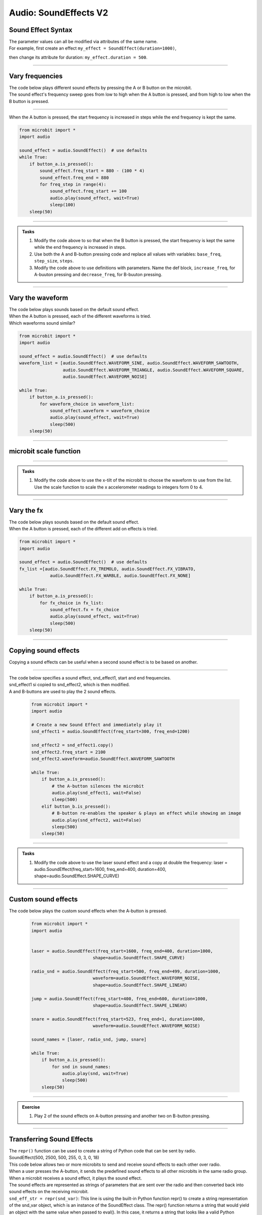 ==========================
Audio: SoundEffects **V2** 
==========================

Sound Effect Syntax
------------------------------------

.. py:class::
    audio.SoundEffect(freq_start=500, freq_end=2500, duration=500, vol_start=255, vol_end=0, waveform=audio.SoundEffect.WAVEFORM_SQUARE, fx=audio.SoundEffect.FX_NONE, shape=audio.SoundEffect.SHAPE_LOG)

     ``audio.SoundEffect()`` represents a sound effect that can be played. 

    :param freq_start: Start frequency in Hertz (Hz), range 0-9999, default: ``500``
    :param freq_end: End frequency in Hertz (Hz), , range 0-9999, default: ``2500``
    :param duration: Duration of the sound (ms), , range 0-9999, default: ``500``
    :param vol_start: Start volume value, range 0-255, default: ``255``
    :param vol_end: End volume value, range 0-255, default: ``0``
    :param waveform: Type of waveform shape, one of these values:
        ``audio.SoundEffect.WAVEFORM_SINE``, ``audio.SoundEffect.WAVEFORM_SAWTOOTH``, 
        ``audio.SoundEffect.WAVEFORM_TRIANGLE``, ``audio.SoundEffect.WAVEFORM_SQUARE``,
        ``audio.SoundEffect.WAVEFORM_NOISE`` (randomly generated noise).
        Default: ``WAVEFORM_SQUARE``
    :param fx: Effect to add on the sound, one of the following values:
        ``audio.SoundEffect.FX_TREMOLO``, ``audio.SoundEffect.FX_VIBRATO``, 
        ``audio.SoundEffect.FX_WARBLE``, or ``audio.SoundEffect.FX_NONE``.
        Default: ``audio.SoundEffect.FX_NONE``
    :param shape: The type of the interpolation curve between the start and end
        frequencies, different wave shapes have different rates of change
        in frequency. One of the following values: ``audio.SoundEffect.SHAPE_LINEAR``,
        ``audio.SoundEffect.SHAPE_CURVE``, ``audio.SoundEffect.SHAPE_LOG``.
        Default: ``audio.SoundEffect.SHAPE_LOG``

| The parameter values can all be modified via attributes of the same name. 
| For example, first create an effect ``my_effect = SoundEffect(duration=1000)``,
then change its attribute for duration: ``my_effect.duration = 500``.

----

Vary frequencies
---------------------

| The code below plays different sound effects by pressing the A or B button on the microbit. 
| The sound effect's frequency sweep goes from low to high when the A button is pressed, and from high to low when the B button is pressed.

----

| When the A button is pressed, the start frequency is increased in steps while the end frequency is kept the same.

.. code-block:: python
    
    from microbit import *
    import audio

    sound_effect = audio.SoundEffect()  # use defaults
    while True:
        if button_a.is_pressed():
            sound_effect.freq_start = 880 - (100 * 4)
            sound_effect.freq_end = 880
            for freq_step in range(4):
                sound_effect.freq_start += 100
                audio.play(sound_effect, wait=True)                                           
                sleep(100)
        sleep(50)

----

.. admonition:: Tasks

    #. Modify the code above to so that when the B button is pressed, the start frequency is kept the same while the end frequency is increased in steps.
    #. Use both the A and B-button pressing code and replace all values with variables: ``base_freq``, ``step_size``, ``steps``.
    #. Modify the code above to use definitions with parameters. Name the def block, ``increase_freq``, for A-buuton pressing and  ``decrease_freq``, for B-buuton pressing.

    .. dropdown::
        :icon: codescan
        :color: primary
        :class-container: sd-dropdown-container

        .. tab-set::

            .. tab-item:: Q1

                Modify the code above to so that when the B button is pressed, the start frequency is kept the same while the end frequency is increased in steps.

                .. code-block:: python
                    
                    from microbit import *
                    import audio

                    sound_effect = audio.SoundEffect()  # use defaults
                    base_freq = 880
                    step_size = 100
                    steps = 4
                    while True:
                        if button_b.is_pressed():
                            sound_effect.freq_start = 880
                            sound_effect.freq_end = 880 - (100 * 4)
                            for freq_step in range(4):
                                audio.play(sound_effect, wait=True)                                           
                                sound_effect.freq_end += 100
                                sleep(100)
                        sleep(50)
                    
            .. tab-item:: Q2

                Use both the A and B-button pressing code and replace all values with variables: ``base_freq``, ``step_size``, ``steps``.

                .. code-block:: python
                    
                    from microbit import *
                    import audio

                    sound_effect = audio.SoundEffect()  # use defaults
                    base_freq = 880
                    step_size = 100
                    steps = 4
                    while True:
                        if button_a.is_pressed():
                            sound_effect.freq_start = base_freq - (step_size * steps)
                            sound_effect.freq_end = base_freq
                            for freq_step in range(steps):
                                audio.play(sound_effect, wait=True)                                           
                                sound_effect.freq_start += step_size
                                sleep(100)
                        elif button_b.is_pressed():
                            sound_effect.freq_start = base_freq
                            sound_effect.freq_end = base_freq - (step_size * steps)
                            for freq_step in range(steps):
                                audio.play(sound_effect, wait=True)                                           
                                sound_effect.freq_end += step_size
                                sleep(100)
                        sleep(50)

            .. tab-item:: Q3

                Modify the code above to use definitions with parameters. Name the def block, ``increase_freq``, for A-buuton pressing and ``decrease_freq``, for B-buuton pressing.

                .. code-block:: python

                    from microbit import *
                    import audio


                    def increase_freq(sound_effect, base_freq, step_size, steps):
                        sound_effect.freq_start = base_freq - (step_size * steps)
                        sound_effect.freq_end = base_freq
                        for freq_step in range(steps):
                            audio.play(sound_effect, wait=True)
                            sound_effect.freq_start += step_size                                       
                            sleep(100)

                    def decrease_freq(sound_effect, base_freq, step_size, steps):
                        sound_effect.freq_start = base_freq
                        sound_effect.freq_end = base_freq - (step_size * steps)
                        for freq_step in range(steps):
                            audio.play(sound_effect, wait=True)
                            sound_effect.freq_end += step_size                                     
                            sleep(100)

                    sound_effect = audio.SoundEffect()  # use defaults
                    base_freq = 880
                    step_size = 100
                    steps = 4

                    while True:
                        if button_a.is_pressed():
                            increase_freq(sound_effect, base_freq, step_size, steps)
                        elif button_b.is_pressed():
                            decrease_freq(sound_effect, base_freq, step_size, steps)
                        sleep(50)

----  

Vary the waveform
--------------------

| The code below plays sounds based on the default sound effect.
| When the A button is pressed, each of the different waveforms is tried.
| Which waveforms sound similar?

.. code-block:: python
    
    from microbit import *
    import audio

    sound_effect = audio.SoundEffect()  # use defaults
    waveform_list = [audio.SoundEffect.WAVEFORM_SINE, audio.SoundEffect.WAVEFORM_SAWTOOTH,
                     audio.SoundEffect.WAVEFORM_TRIANGLE, audio.SoundEffect.WAVEFORM_SQUARE,
                     audio.SoundEffect.WAVEFORM_NOISE]

    while True:
        if button_a.is_pressed():
            for waveform_choice in waveform_list:
                sound_effect.waveform = waveform_choice
                audio.play(sound_effect, wait=True)                                           
                sleep(500)
        sleep(50)

----

microbit scale function
-------------------------

.. py:function:: scale(value, from_, to)

    Converts a value from a range to another range.

    :param value: A number to convert.
    :param from_: A tuple to define the range to convert from.
    :param to: A tuple to define the range to convert to.

    :returns: The ``value`` (float or int; int returned if both to vlaeus are integers) converted to the ``to`` range.

    e.g. scaled_value = scale(200, from_=(0,255), to=(0, 10))


----

.. admonition:: Tasks

    #. Modify the code above to use the x-tilt of the microbit to choose the waveform to use from the list. Use the scale function to scale the x accelerometer readings to integers form 0 to 4.

    .. dropdown::
        :icon: codescan
        :color: primary
        :class-container: sd-dropdown-container

        .. tab-set::

            .. tab-item:: Q1

                Modify the code above use the x-tilt of the microbit to choose the waveform to use from the list. Use the scale function to scale the x accelerometer readings to integers form 0 to 4.

                .. code-block:: python
                    
                    from microbit import *
                    import audio

                    sound_effect = audio.SoundEffect()  # use defaults
                    waveform_list = [audio.SoundEffect.WAVEFORM_SINE, audio.SoundEffect.WAVEFORM_SAWTOOTH,
                                    audio.SoundEffect.WAVEFORM_TRIANGLE, audio.SoundEffect.WAVEFORM_SQUARE,
                                    audio.SoundEffect.WAVEFORM_NOISE]

                    while True:
                        if button_a.is_pressed():
                            x_reading = abs(accelerometer.get_x())
                            waveform_index = scale(accelerometer.get_x(), from_=(-1023, 1023), to=(0, 4))
                            sound_effect.waveform = waveform_list[waveform_index]
                            audio.play(sound_effect, wait=True)                                           
                            sleep(500)
                        sleep(50)
    
----

Vary the fx
----------------

| The code below plays sounds based on the default sound effect.
| When the A button is pressed, each of the different add on effects is tried.

.. code-block:: python
    
    from microbit import *
    import audio

    sound_effect = audio.SoundEffect()  # use defaults
    fx_list =[audio.SoundEffect.FX_TREMOLO, audio.SoundEffect.FX_VIBRATO, 
                audio.SoundEffect.FX_WARBLE, audio.SoundEffect.FX_NONE]

    while True:
        if button_a.is_pressed():
            for fx_choice in fx_list:
                sound_effect.fx = fx_choice
                audio.play(sound_effect, wait=True)                                           
                sleep(500)
        sleep(50)

----

Copying sound effects
---------------------------

| Copying a sound effects can be useful when a second sound effect is to be based on another.

.. py:function:: copy()

    :returns: A copy of the SoundEffect.

----

| The code below specifies a sound effect, snd_effect1, start and end frequencies.
| snd_effect1 si copied to snd_effect2, which is then modified.
| A and B-buttons are used to play the 2 sound effects.

 .. code-block:: python
    
    from microbit import *
    import audio

    # Create a new Sound Effect and immediately play it
    snd_effect1 = audio.SoundEffect(freq_start=300, freq_end=1200)

    snd_effect2 = snd_effect1.copy()
    snd_effect2.freq_start = 2100
    snd_effect2.waveform=audio.SoundEffect.WAVEFORM_SAWTOOTH

    while True:
        if button_a.is_pressed():
            # the A-button silences the microbit
            audio.play(snd_effect1, wait=False)
            sleep(500)
        elif button_b.is_pressed():
            # B-button re-enables the speaker & plays an effect while showing an image
            audio.play(snd_effect2, wait=False)
            sleep(500)
        sleep(50)

----

.. admonition:: Tasks

    #. Modify the code above to use the laser sound effect and a copy at double the frequency: laser = audio.SoundEffect(freq_start=1600, freq_end=400, duration=400, shape=audio.SoundEffect.SHAPE_CURVE)

    .. dropdown::
        :icon: codescan
        :color: primary
        :class-container: sd-dropdown-container

        .. tab-set::

            .. tab-item:: Q1

                #. Modify the code above to use the laser sound effect and a copy at double the frequency: laser = audio.SoundEffect(freq_start=1600, freq_end=400, duration=400, shape=audio.SoundEffect.SHAPE_CURVE)

                .. code-block:: python
                    
                    from microbit import *
                    import audio

                    # Create a new Sound Effect and immediately play it
                    laser = audio.SoundEffect(freq_start=1600, freq_end=400, duration=400,
                                            shape=audio.SoundEffect.SHAPE_CURVE)

                    laser2 = laser.copy()
                    laser2.freq_start = 3200
                    laser2.freq_end=800

                    while True:
                        if button_a.is_pressed():
                            # the A-button silences the microbit
                            audio.play(laser, wait=False)
                            sleep(500)
                        elif button_b.is_pressed():
                            # B-button re-enables the speaker & plays an effect while showing an image
                            audio.play(laser2, wait=False)
                            sleep(500)
                        sleep(50)


----

Custom sound effects
--------------------------

| The code below plays the custom sound effects when the A-button is pressed.

 .. code-block:: python
    
    from microbit import *
    import audio


    laser = audio.SoundEffect(freq_start=1600, freq_end=400, duration=1000,
                            shape=audio.SoundEffect.SHAPE_CURVE)

    radio_snd = audio.SoundEffect(freq_start=500, freq_end=499, duration=1000,
                            waveform=audio.SoundEffect.WAVEFORM_NOISE,
                            shape=audio.SoundEffect.SHAPE_LINEAR)

    jump = audio.SoundEffect(freq_start=400, freq_end=600, duration=1000,  
                            shape=audio.SoundEffect.SHAPE_LINEAR)

    snare = audio.SoundEffect(freq_start=523, freq_end=1, duration=1000, 
                            waveform=audio.SoundEffect.WAVEFORM_NOISE)

    sound_names = [laser, radio_snd, jump, snare]

    while True:
        if button_a.is_pressed():
            for snd in sound_names:
                audio.play(snd, wait=True)                                           
                sleep(500)
        sleep(50)

----

.. admonition:: Exercise

    #. Play 2 of the sound effects on A-button pressing and another two on B-button pressing.

----

Transferring Sound Effects
----------------------------------------

| The ``repr()`` function can be used to create a string of Python code that can be sent by radio.
| SoundEffect(500, 2500, 500, 255, 0, 3, 0, 18)

| This code below allows two or more microbits to send and receive sound effects to each other over radio. 
| When a user presses the A-button, it sends the predefined sound effects to all other microbits in the same radio group.
| When a microbit receives a sound effect, it plays the sound effect. 
| The sound effects are represented as strings of parameters that are sent over the radio and then converted back into sound effects on the receiving microbit.

| ``snd_eff_str = repr(snd_var)``: This line is using the built-in Python function repr() to create a string representation of the snd_var object, which is an instance of the SoundEffect class. The repr() function returns a string that would yield an object with the same value when passed to eval(). In this case, it returns a string that looks like a valid Python expression, which could be used to recreate an object with the same value.

| ``start = snd_eff_str.find("(") + 1``: This line is finding the position of the first opening parenthesis “(” in the snd_eff_str string, and adding 1 to it. This is done to get the start index for slicing the string to extract the parameters of the SoundEffect.

| ``end = snd_eff_str.find(")")``: This line is finding the position of the first closing parenthesis “)” in the snd_eff_str string. This is the end index for slicing the string.

| ``params = snd_eff_str[start:end]``: This line is slicing the snd_eff_str string from start to end to get the parameters of the SoundEffect. The result is a string of numbers separated by commas, which represent the parameters of the SoundEffect.

| ``m_params = tuple(map(int, incoming_message.split(',')))``: This line is splitting the `incoming_message` string at each comma and converting each resulting string to an integer. The results are then packed into a tuple and assigned to `m_params`.

| ``sound_effect = audio.SoundEffect(*m_params)``: This line is creating a `SoundEffect` object from the `audio` module. The `*m_params` syntax is using tuple unpacking to pass the values in `m_params` as arguments to `SoundEffect`.

| In summary, these lines of code are converting a SoundEffect object to a string representation, and then extracting the parameters of the SoundEffect from the string. This allows the parameters to be sent over the radio as a string, and then converted back into a SoundEffect on the receiving microbit.

.. code-block:: python

    from microbit import *
    import radio
    import audio

    # Choose own group in pairs 0-255
    radio.config(group=8, length=251)
    # Turn on the radio
    radio.on()

    '''
    default sound effect
    audio.SoundEffect(freq_start=500, freq_end=2500, duration=500, 
    vol_start=255, vol_end=0, 
    waveform=audio.SoundEffect.WAVEFORM_SQUARE, 
    fx=audio.SoundEffect.FX_NONE, 
    shape=audio.SoundEffect.SHAPE_LOG)
    '''

    laser = audio.SoundEffect(freq_start=1600, freq_end=400, duration=1000,
                            shape=audio.SoundEffect.SHAPE_CURVE)

    radio_snd = audio.SoundEffect(freq_start=500, freq_end=499, duration=1000,
                            waveform=audio.SoundEffect.WAVEFORM_NOISE,
                            shape=audio.SoundEffect.SHAPE_LINEAR)

    jump = audio.SoundEffect(freq_start=400, freq_end=600, duration=1000,  
                            shape=audio.SoundEffect.SHAPE_LINEAR)

    snare = audio.SoundEffect(freq_start=523, freq_end=1, duration=1000, 
                            waveform=audio.SoundEffect.WAVEFORM_NOISE)

    sound_names = [laser, radio_snd, jump, snare]


    while True:
        # send
        if button_a.was_pressed():
            counter = 0
            for snd_var in sound_names:
                counter += 1
                radio.send(str(counter))
                snd_eff_str = repr(snd_var)
                # "SoundEffect(54, 54, 1000, 255, 0, 4, 0, 1)"
                start = snd_eff_str.find("(") + 1
                end = snd_eff_str.find(")")
                params = snd_eff_str[start:end]
                # "54, 54, 1000, 255, 0, 4, 0, 1"
                radio.send(params)
                
        # receive
        incoming_message = radio.receive()
        if incoming_message is not None:
            if len(incoming_message) < 5:
                display.show(incoming_message)
            else:
                # Convert the message back to a tuple of integers: 54, 54, 1000, 255, 0, 4, 0, 1)
                m_params = tuple(map(int, incoming_message.split(',')))
                # Create the sound effect with tuple unpacking: audio.SoundEffect(54, 54, 1000, 255, 0, 4, 0, 1)
                sound_effect = audio.SoundEffect(*m_params)
                # Play the sound effect
                audio.play(sound_effect)
                sleep(600)

----

.. admonition:: Exercise

    #. Use A and B-buttons to send different custom sound effects to another microbit.

